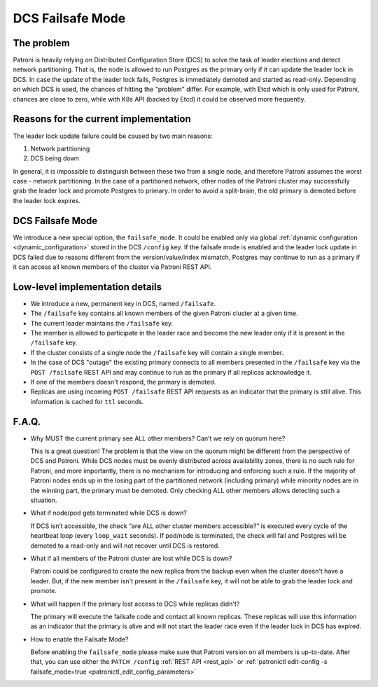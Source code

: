.. _dcs_failsafe_mode:

DCS Failsafe Mode
=================

The problem
-----------

Patroni is heavily relying on Distributed Configuration Store (DCS) to solve the task of leader elections and detect network partitioning. That is, the node is allowed to run Postgres as the primary only if it can update the leader lock in DCS. In case the update of the leader lock fails, Postgres is immediately demoted and started as read-only. Depending on which DCS is used, the chances of hitting the "problem" differ. For example, with Etcd which is only used for Patroni, chances are close to zero, while with K8s API (backed by Etcd) it could be observed more frequently.


Reasons for the current implementation
---------------------------------------

The leader lock update failure could be caused by two main reasons:

1. Network partitioning
2. DCS being down

In general, it is impossible to distinguish between these two from a single node, and therefore Patroni assumes the worst case - network partitioning. In the case of a partitioned network, other nodes of the Patroni cluster may successfully grab the leader lock and promote Postgres to primary. In order to avoid a split-brain, the old primary is demoted before the leader lock expires.


DCS Failsafe Mode
-----------------

We introduce a new special option, the ``failsafe_mode``. It could be enabled only via global :ref:`dynamic configuration <dynamic_configuration>` stored in the DCS ``/config`` key. If the failsafe mode is enabled and the leader lock update in DCS failed due to reasons different from the version/value/index mismatch, Postgres may continue to run as a primary if it can access all known members of the cluster via Patroni REST API.


Low-level implementation details
--------------------------------

- We introduce a new, permanent key in DCS, named ``/failsafe``.
- The ``/failsafe`` key contains all known members of the given Patroni cluster at a given time.
- The current leader maintains the ``/failsafe`` key.
- The member is allowed to participate in the leader race and become the new leader only if it is present in the ``/failsafe`` key.
- If the cluster consists of a single node the ``/failsafe`` key will contain a single member.
- In the case of DCS "outage" the existing primary connects to all members presented in the ``/failsafe`` key via the ``POST /failsafe`` REST API and may continue to run as the primary if all replicas acknowledge it.
- If one of the members doesn't respond, the primary is demoted.
- Replicas are using incoming ``POST /failsafe`` REST API requests as an indicator that the primary is still alive. This information is cached for ``ttl`` seconds.


F.A.Q.
------

- Why MUST the current primary see ALL other members? Can’t we rely on quorum here?

  This is a great question! The problem is that the view on the quorum might be different from the perspective of DCS and Patroni. While DCS nodes must be evenly distributed across availability zones, there is no such rule for Patroni, and more importantly, there is no mechanism for introducing and enforcing such a rule. If the majority of Patroni nodes ends up in the losing part of the partitioned network (including primary) while minority nodes are in the winning part, the primary must be demoted. Only checking ALL other members allows detecting such a situation.

- What if node/pod gets terminated while DCS is down?

  If DCS isn’t accessible, the check “are ALL other cluster members accessible?” is executed every cycle of the heartbeat loop (every ``loop_wait`` seconds). If pod/node is terminated, the check will fail and Postgres will be demoted to a read-only and will not recover until DCS is restored.

- What if all members of the Patroni cluster are lost while DCS is down?

  Patroni could be configured to create the new replica from the backup even when the cluster doesn't have a leader. But, if the new member isn't present in the ``/failsafe`` key, it will not be able to grab the leader lock and promote.

- What will happen if the primary lost access to DCS while replicas didn't?

  The primary will execute the failsafe code and contact all known replicas. These replicas will use this information as an indicator that the primary is alive and will not start the leader race even if the leader lock in DCS has expired.

- How to enable the Failsafe Mode?

  Before enabling the ``failsafe_mode`` please make sure that Patroni version on all members is up-to-date. After that, you can use either the ``PATCH /config`` :ref:`REST API <rest_api>` or :ref:`patronictl edit-config -s failsafe_mode=true <patronictl_edit_config_parameters>`
